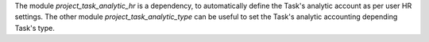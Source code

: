 
The module `project_task_analytic_hr` is a dependency, to automatically define the
Task's analytic account as per user HR settings.
The other module `project_task_analytic_type` can be useful to set the Task's analytic
accounting depending Task's type.
